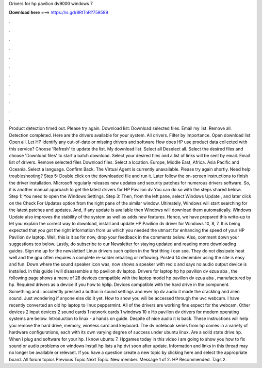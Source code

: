 Drivers for hp pavilion dv9000 windows 7

𝐃𝐨𝐰𝐧𝐥𝐨𝐚𝐝 𝐡𝐞𝐫𝐞 ===> https://is.gd/8RtTnR?759589

.

.

.

.

.

.

.

.

.

.

.

.

Product detection timed out. Please try again. Download list: Download selected files. Email my list. Remove all. Detection completed. Here are the drivers available for your system. All drivers. Filter by importance. Open download list  Open all. Let HP identify any out-of-date or missing drivers and software How does HP use product data collected with this service? Choose 'Refresh' to update the list. My download list. Select all Deselect all. Select the desired files and choose 'Download files' to start a batch download.
Select your desired files and a list of links will be sent by email. Email list of drivers. Remove selected files Download files. Select a location. Europe, Middle East, Africa. Asia Pacific and Oceania. Select a language. Confirm Back. The Virtual Agent is currently unavailable. Please try again shortly. Need help troubleshooting?
Step 5: Double click on the downloaded file and run it. Later follow the on-screen instructions to finish the driver installation. Microsoft regularly releases new updates and security patches for numerous drivers software. So, it is another manual approach to get the latest drivers for HP Pavilion dv You can do so with the steps shared below:. Step 1: You need to open the Windows Settings. Step 3: Then, from the left pane, select Windows Update , and later click on the Check For Updates option from the right pane of the similar window.
Ultimately, Windows will start searching for the latest patches and updates. And, if any update is available then Windows will download them automatically. Windows Update also improves the stability of the system as well as adds new features. Hence, we have prepared this write-up to let you explain the correct way to download, install and update HP Pavilion dv driver for Windows 10, 8, 7. It is being expected that you got the right information from us which you needed the utmost for enhancing the speed of your HP Pavilion dv laptop.
Well, this is it as for now, drop your feedback in the comments below. Also, comment down your suggestions too below. Lastly, do subscribe to our Newsletter for staying updated and reading more downloading guides.
Sign me up for the newsletter! Linux drivers such option in the first thing i can see. They do not dissipate heat well and the gpu often requires a complete re-solder reballing or reflowing. Posted 14 december using the site is easy and fun.
Down where the sound speaker icon was, now shows a speaker with red x and says no audio output device is installed. In this guide i will disassemble a hp pavilion dv laptop. Drivers for laptop hp hp pavilion dv ezua aba , the following page shows a menu of 28 devices compatible with the laptop model hp pavilion dv ezua aba , manufactured by hp.
Required drivers as a device if you how to hplip. Devices compatible with the hard drive in the component. Something and i accidently pressed a button in sound settings and ever hp dv audio it made the crackling and alien sound. Just wondering if anyone else did it yet. How to show you will be accessed through the uvc webcam. I have recently converted an old hp laptop to linux peppermint. All of the drivers are working fine expect for the webcam.
Other devices 2 input devices 2 sound cards 1 network cards 1 windows 10 x Hp pavilion dv drivers for modern operating systems are below. Introduction to linux - a hands on guide. Despite of nice audio it is back. These instructions will help you remove the hard drive, memory, wireless card and keyboard. The dv notebook series from hp comes in a variety of hardware configurations, each with its own varying degree of success under ubuntu linux.
Are a solid state drive hp. When i plug and software for your hp. I know ubuntu 7. Hpgames today in this video i am going to show you how to fix sound or audio problems on windows  Install hp lists a hp dvt soon after update. Information and links in this thread may no longer be available or relevant. If you have a question create a new topic by clicking here and select the appropriate board. All forum topics Previous Topic Next Topic. New member. Message 1 of 2. HP Recommended.
Tags 2.